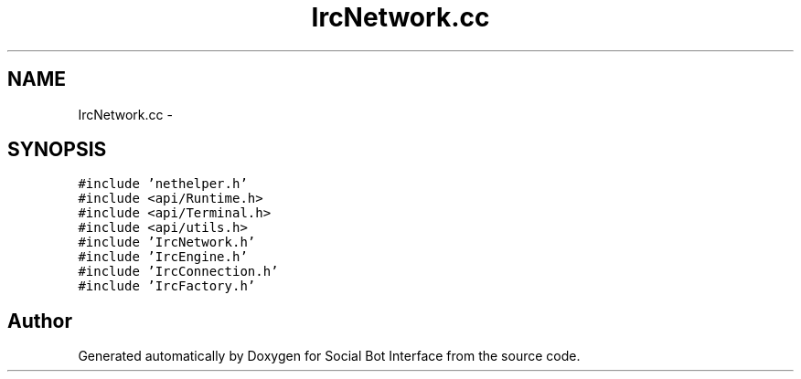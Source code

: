 .TH "IrcNetwork.cc" 3 "Mon Jun 23 2014" "Version 0.1" "Social Bot Interface" \" -*- nroff -*-
.ad l
.nh
.SH NAME
IrcNetwork.cc \- 
.SH SYNOPSIS
.br
.PP
\fC#include 'nethelper\&.h'\fP
.br
\fC#include <api/Runtime\&.h>\fP
.br
\fC#include <api/Terminal\&.h>\fP
.br
\fC#include <api/utils\&.h>\fP
.br
\fC#include 'IrcNetwork\&.h'\fP
.br
\fC#include 'IrcEngine\&.h'\fP
.br
\fC#include 'IrcConnection\&.h'\fP
.br
\fC#include 'IrcFactory\&.h'\fP
.br

.SH "Author"
.PP 
Generated automatically by Doxygen for Social Bot Interface from the source code\&.

